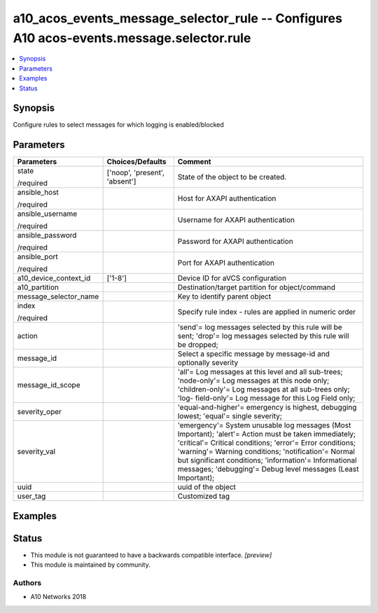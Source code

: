 .. _a10_acos_events_message_selector_rule_module:


a10_acos_events_message_selector_rule -- Configures A10 acos-events.message.selector.rule
=========================================================================================

.. contents::
   :local:
   :depth: 1


Synopsis
--------

Configure rules to select messages for which logging is enabled/blocked






Parameters
----------

+-----------------------+-------------------------------+--------------------------------------------------------------------------------------------------------------------------------------------------------------------------------------------------------------------------------------------------------------------------------------------------------------------------------------------------+
| Parameters            | Choices/Defaults              | Comment                                                                                                                                                                                                                                                                                                                                          |
|                       |                               |                                                                                                                                                                                                                                                                                                                                                  |
|                       |                               |                                                                                                                                                                                                                                                                                                                                                  |
+=======================+===============================+==================================================================================================================================================================================================================================================================================================================================================+
| state                 | ['noop', 'present', 'absent'] | State of the object to be created.                                                                                                                                                                                                                                                                                                               |
|                       |                               |                                                                                                                                                                                                                                                                                                                                                  |
| /required             |                               |                                                                                                                                                                                                                                                                                                                                                  |
+-----------------------+-------------------------------+--------------------------------------------------------------------------------------------------------------------------------------------------------------------------------------------------------------------------------------------------------------------------------------------------------------------------------------------------+
| ansible_host          |                               | Host for AXAPI authentication                                                                                                                                                                                                                                                                                                                    |
|                       |                               |                                                                                                                                                                                                                                                                                                                                                  |
| /required             |                               |                                                                                                                                                                                                                                                                                                                                                  |
+-----------------------+-------------------------------+--------------------------------------------------------------------------------------------------------------------------------------------------------------------------------------------------------------------------------------------------------------------------------------------------------------------------------------------------+
| ansible_username      |                               | Username for AXAPI authentication                                                                                                                                                                                                                                                                                                                |
|                       |                               |                                                                                                                                                                                                                                                                                                                                                  |
| /required             |                               |                                                                                                                                                                                                                                                                                                                                                  |
+-----------------------+-------------------------------+--------------------------------------------------------------------------------------------------------------------------------------------------------------------------------------------------------------------------------------------------------------------------------------------------------------------------------------------------+
| ansible_password      |                               | Password for AXAPI authentication                                                                                                                                                                                                                                                                                                                |
|                       |                               |                                                                                                                                                                                                                                                                                                                                                  |
| /required             |                               |                                                                                                                                                                                                                                                                                                                                                  |
+-----------------------+-------------------------------+--------------------------------------------------------------------------------------------------------------------------------------------------------------------------------------------------------------------------------------------------------------------------------------------------------------------------------------------------+
| ansible_port          |                               | Port for AXAPI authentication                                                                                                                                                                                                                                                                                                                    |
|                       |                               |                                                                                                                                                                                                                                                                                                                                                  |
| /required             |                               |                                                                                                                                                                                                                                                                                                                                                  |
+-----------------------+-------------------------------+--------------------------------------------------------------------------------------------------------------------------------------------------------------------------------------------------------------------------------------------------------------------------------------------------------------------------------------------------+
| a10_device_context_id | ['1-8']                       | Device ID for aVCS configuration                                                                                                                                                                                                                                                                                                                 |
|                       |                               |                                                                                                                                                                                                                                                                                                                                                  |
|                       |                               |                                                                                                                                                                                                                                                                                                                                                  |
+-----------------------+-------------------------------+--------------------------------------------------------------------------------------------------------------------------------------------------------------------------------------------------------------------------------------------------------------------------------------------------------------------------------------------------+
| a10_partition         |                               | Destination/target partition for object/command                                                                                                                                                                                                                                                                                                  |
|                       |                               |                                                                                                                                                                                                                                                                                                                                                  |
|                       |                               |                                                                                                                                                                                                                                                                                                                                                  |
+-----------------------+-------------------------------+--------------------------------------------------------------------------------------------------------------------------------------------------------------------------------------------------------------------------------------------------------------------------------------------------------------------------------------------------+
| message_selector_name |                               | Key to identify parent object                                                                                                                                                                                                                                                                                                                    |
|                       |                               |                                                                                                                                                                                                                                                                                                                                                  |
|                       |                               |                                                                                                                                                                                                                                                                                                                                                  |
+-----------------------+-------------------------------+--------------------------------------------------------------------------------------------------------------------------------------------------------------------------------------------------------------------------------------------------------------------------------------------------------------------------------------------------+
| index                 |                               | Specify rule index - rules are applied in numeric order                                                                                                                                                                                                                                                                                          |
|                       |                               |                                                                                                                                                                                                                                                                                                                                                  |
| /required             |                               |                                                                                                                                                                                                                                                                                                                                                  |
+-----------------------+-------------------------------+--------------------------------------------------------------------------------------------------------------------------------------------------------------------------------------------------------------------------------------------------------------------------------------------------------------------------------------------------+
| action                |                               | 'send'= log messages selected by this rule will be sent; 'drop'= log messages selected by this rule will be dropped;                                                                                                                                                                                                                             |
|                       |                               |                                                                                                                                                                                                                                                                                                                                                  |
|                       |                               |                                                                                                                                                                                                                                                                                                                                                  |
+-----------------------+-------------------------------+--------------------------------------------------------------------------------------------------------------------------------------------------------------------------------------------------------------------------------------------------------------------------------------------------------------------------------------------------+
| message_id            |                               | Select a specific message by message-id and optionally severity                                                                                                                                                                                                                                                                                  |
|                       |                               |                                                                                                                                                                                                                                                                                                                                                  |
|                       |                               |                                                                                                                                                                                                                                                                                                                                                  |
+-----------------------+-------------------------------+--------------------------------------------------------------------------------------------------------------------------------------------------------------------------------------------------------------------------------------------------------------------------------------------------------------------------------------------------+
| message_id_scope      |                               | 'all'= Log messages at this level and all sub-trees; 'node-only'= Log messages at this node only; 'children-only'= Log messages at all sub-trees only; 'log- field-only'= Log message for this Log Field only;                                                                                                                                   |
|                       |                               |                                                                                                                                                                                                                                                                                                                                                  |
|                       |                               |                                                                                                                                                                                                                                                                                                                                                  |
+-----------------------+-------------------------------+--------------------------------------------------------------------------------------------------------------------------------------------------------------------------------------------------------------------------------------------------------------------------------------------------------------------------------------------------+
| severity_oper         |                               | 'equal-and-higher'= emergency is highest, debugging lowest; 'equal'= single severity;                                                                                                                                                                                                                                                            |
|                       |                               |                                                                                                                                                                                                                                                                                                                                                  |
|                       |                               |                                                                                                                                                                                                                                                                                                                                                  |
+-----------------------+-------------------------------+--------------------------------------------------------------------------------------------------------------------------------------------------------------------------------------------------------------------------------------------------------------------------------------------------------------------------------------------------+
| severity_val          |                               | 'emergency'= System unusable log messages (Most Important); 'alert'= Action must be taken immediately; 'critical'= Critical conditions; 'error'= Error conditions; 'warning'= Warning conditions; 'notification'= Normal but significant conditions; 'information'= Informational messages; 'debugging'= Debug level messages (Least Important); |
|                       |                               |                                                                                                                                                                                                                                                                                                                                                  |
|                       |                               |                                                                                                                                                                                                                                                                                                                                                  |
+-----------------------+-------------------------------+--------------------------------------------------------------------------------------------------------------------------------------------------------------------------------------------------------------------------------------------------------------------------------------------------------------------------------------------------+
| uuid                  |                               | uuid of the object                                                                                                                                                                                                                                                                                                                               |
|                       |                               |                                                                                                                                                                                                                                                                                                                                                  |
|                       |                               |                                                                                                                                                                                                                                                                                                                                                  |
+-----------------------+-------------------------------+--------------------------------------------------------------------------------------------------------------------------------------------------------------------------------------------------------------------------------------------------------------------------------------------------------------------------------------------------+
| user_tag              |                               | Customized tag                                                                                                                                                                                                                                                                                                                                   |
|                       |                               |                                                                                                                                                                                                                                                                                                                                                  |
|                       |                               |                                                                                                                                                                                                                                                                                                                                                  |
+-----------------------+-------------------------------+--------------------------------------------------------------------------------------------------------------------------------------------------------------------------------------------------------------------------------------------------------------------------------------------------------------------------------------------------+







Examples
--------

.. code-block:: yaml+jinja

    





Status
------




- This module is not guaranteed to have a backwards compatible interface. *[preview]*


- This module is maintained by community.



Authors
~~~~~~~

- A10 Networks 2018

